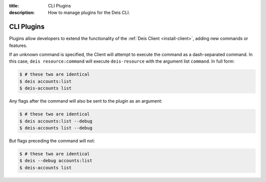 :title: CLI Plugins
:description: How to manage plugins for the Deis CLI.

.. _cli_plugins:

CLI Plugins
===========

Plugins allow developers to extend the functionality of the :ref:`Deis Client <install-client>`,
adding new commands or features.

If an unknown command is specified, the Client will attempt to execute the command as a
dash-separated command. In this case, ``deis resource:command`` will execute ``deis-resource`` with
the argument list ``command``. In full form:

.. code-block:: console

    $ # these two are identical
    $ deis accounts:list
    $ deis-accounts list

Any flags after the command will also be sent to the plugin as an argument:

.. code-block:: console

    $ # these two are identical
    $ deis accounts:list --debug
    $ deis-accounts list --debug

But flags preceding the command will not:

.. code-block:: console

    $ # these two are identical
    $ deis --debug accounts:list
    $ deis-accounts list
